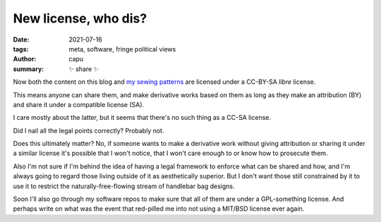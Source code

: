 ======================
New license, who dis?
======================
:date: 2021-07-16
:tags: meta, software, fringe political views
:author: capu
:summary: ✨ share ✨

Now both the content on this blog and `my sewing patterns
<https://github.com/juanpcapurro/sewing>`_ are licensed under a CC-BY-SA
*libre* license.

This means anyone can share them, and make derivative works based on them as
long as they make an attribution (BY) and share it under a compatible license
(SA).

I care mostly about the latter, but it seems that there's no such thing as a
CC-SA license.

Did I nail all the legal points correctly? Probably not.

Does this ultimately matter? No, if someone wants to make a derivative work
without giving attribution or sharing it under a similar license it's possible
that I won't notice, that I won't care enough to or know how to prosecute them.

Also I'm not sure if I'm behind the idea of having a legal framework to enforce
what can be shared and how, and I'm always going to regard those living outside
of it as aesthetically superior. But I don't want those still constrained by it
to use it to restrict the naturally-free-flowing stream of handlebar bag
designs.

Soon I'll also go through my software repos to make sure that all of them are
under a GPL-something license. And perhaps write on what was the event that
red-pilled me into not using a MIT/BSD license ever again.

